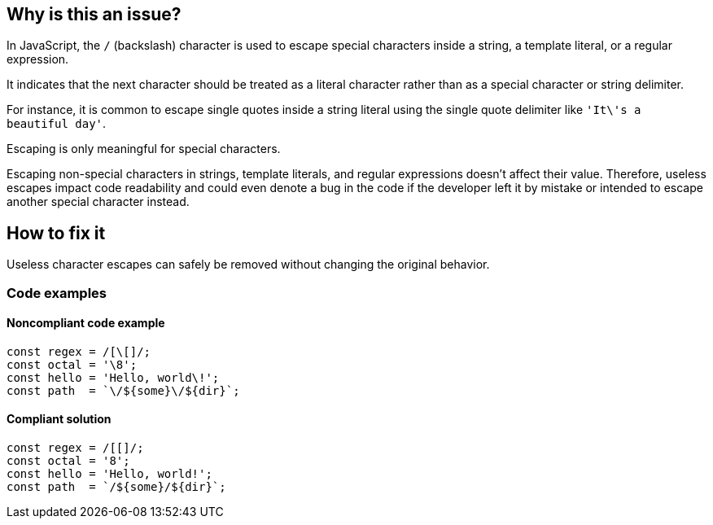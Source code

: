 == Why is this an issue?

In JavaScript, the ``++/++`` (backslash) character is used to escape special characters inside a string, a template literal, or a regular expression.

It indicates that the next character should be treated as a literal character rather than as a special character or string delimiter.

For instance, it is common to escape single quotes inside a string literal using the single quote delimiter like ``++'It\'s a beautiful day'++``.

Escaping is only meaningful for special characters.

Escaping non-special characters in strings, template literals, and regular expressions doesn't affect their value. Therefore, useless escapes impact code readability and could even denote a bug in the code if the developer left it by mistake or intended to escape another special character instead.

== How to fix it

Useless character escapes can safely be removed without changing the original behavior.

=== Code examples

==== Noncompliant code example

[source,javascript,diff-id=1,diff-type=noncompliant]
----
const regex = /[\[]/;
const octal = '\8';
const hello = 'Hello, world\!';
const path  = `\/${some}\/${dir}`;
----

==== Compliant solution

[source,javascript,diff-id=1,diff-type=compliant]
----
const regex = /[[]/;
const octal = '8';
const hello = 'Hello, world!';
const path  = `/${some}/${dir}`;
----
